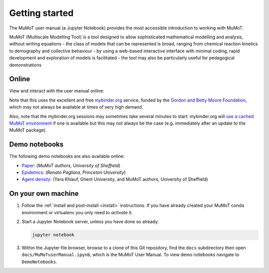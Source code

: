 .. _getting_started:

Getting started
===============

.. todo:: Add info on test notebooks and maybe static renderings of both using the nbsphinx_ Sphinx extension?

The MuMoT user manual (a Jupyter Notebook) provides the most accessible introduction to working with MuMoT.  

MuMoT (Multiscale Modelling Tool) is a tool designed to allow sophisticated mathematical modelling and analysis, without writing equations
- the class of models that can be represented is broad, ranging from chemical reaction kinetics to demography and collective behaviour
- by using a web-based interactive interface with minimal coding, rapid development and exploration of models is facilitated
- the tool may also be particularly useful for pedagogical demonstrations

.. _mybinder_usage:

Online
------

View and interact with the user manual online: 

.. image:: https://mybinder.org/badge.svg
   :alt: Start running MuMoT user manual on mybinder.org
   :target: https://mybinder.org/v2/gh/DiODeProject/MuMoT/v1.1.1?filepath=docs%2FMuMoTuserManual.ipynb

Note that this uses the excellent and free `mybinder.org <https://mybinder.org/>`__ service,
funded by the `Gordon and Betty Moore Foundation <https://www.moore.org/>`__,
which may not always be available at times of very high demand.  

Also, note that the mybinder.org sessions may sometimes take several minutes to start:
mybinder.org will `use a cached MuMoT environment <https://binderhub.readthedocs.io/en/latest/overview.html>`__ if one is available 
but this may not always be the case
(e.g. immediately after an update to the MuMoT package).

Demo notebooks
--------------
The following demo notebooks are also available online:

* `Paper <https://mybinder.org/v2/gh/DiODeProject/MuMoT/v1.1.1?filepath=docs%2FMuMoTpaperResults.ipynb>`_: (*MuMoT authors, University of Sheffield*)
* `Epidemics <https://mybinder.org/v2/gh/DiODeProject/MuMoT/v1.1.1?filepath=DemoNotebooks%2FEpidemicsDemo_SIRI.ipynb>`_: (*Renato Pagliara, Princeton University*)
* `Agent density <https://mybinder.org/v2/gh/DiODeProject/MuMoT/v1.1.1?filepath=DemoNotebooks%2FAgent_density.ipynb>`_: (Yara Khlauf, Ghent University, and MuMoT authors, University of Sheffield)

On your own machine
-------------------

#. Follow the :ref:`install and post-install <install>` instructions.  
   If you have already created your MuMoT conda environment or virtualenv you only need to *activate* it.
#. Start a Jupyter Notebook server, unless you have done so already:

   .. code:: sh

      jupyter notebook

#. Within the Jupyter file browser, 
   browse to a clone of this Git repository, 
   find the ``docs`` subdirectory then 
   open ``docs/MuMoTuserManual.ipynb``, 
   which is the MuMoT User Manual. To view demo notebooks navigate to ``DemoNotebooks``.


.. _nbsphinx: https://nbsphinx.readthedocs.io/en/0.3.3/
